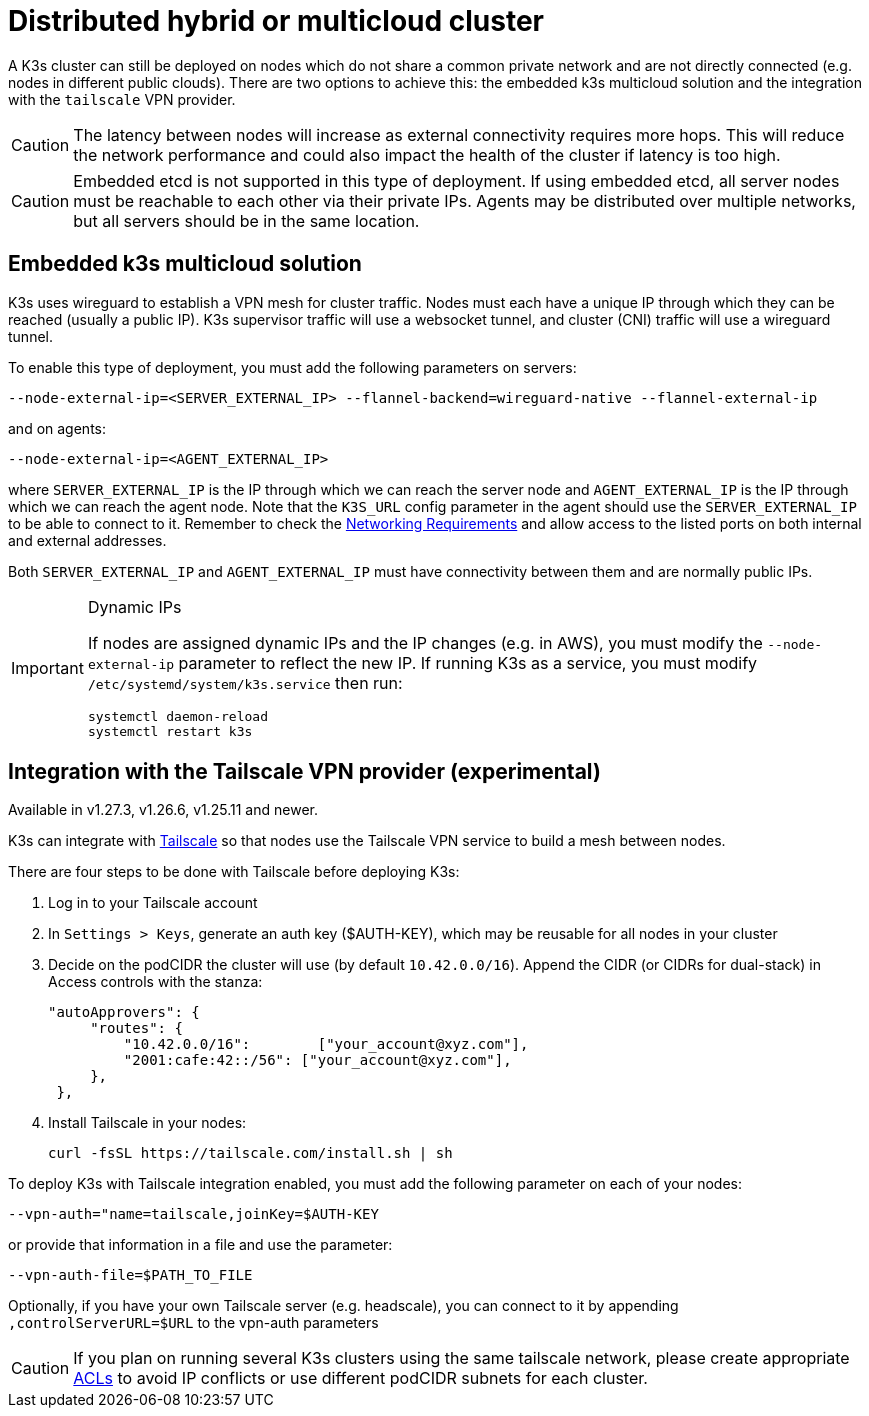 = Distributed hybrid or multicloud cluster

A K3s cluster can still be deployed on nodes which do not share a common private network and are not directly connected (e.g. nodes in different public clouds). There are two options to achieve this: the embedded k3s multicloud solution and the integration with the `tailscale` VPN provider.

[CAUTION]
====
The latency between nodes will increase as external connectivity requires more hops. This will reduce the network performance and could also impact the health of the cluster if latency is too high.
====


[CAUTION]
====
Embedded etcd is not supported in this type of deployment. If using embedded etcd, all server nodes must be reachable to each other via their private IPs. Agents may be distributed over multiple networks, but all servers should be in the same location.
====

== Embedded k3s multicloud solution

K3s uses wireguard to establish a VPN mesh for cluster traffic. Nodes must each have a unique IP through which they can be reached (usually a public IP). K3s supervisor traffic will use a websocket tunnel, and cluster (CNI) traffic will use a wireguard tunnel.

To enable this type of deployment, you must add the following parameters on servers:

[,bash]
----
--node-external-ip=<SERVER_EXTERNAL_IP> --flannel-backend=wireguard-native --flannel-external-ip
----

and on agents:

[,bash]
----
--node-external-ip=<AGENT_EXTERNAL_IP>
----

where `SERVER_EXTERNAL_IP` is the IP through which we can reach the server node and `AGENT_EXTERNAL_IP` is the IP through which we can reach the agent node. Note that the `K3S_URL` config parameter in the agent should use the `SERVER_EXTERNAL_IP` to be able to connect to it. Remember to check the xref:installation/requirements.adoc#_networking[Networking Requirements] and allow access to the listed ports on both internal and external addresses.

Both `SERVER_EXTERNAL_IP` and `AGENT_EXTERNAL_IP` must have connectivity between them and are normally public IPs.

[IMPORTANT]
.Dynamic IPs
====
If nodes are assigned dynamic IPs and the IP changes (e.g. in AWS), you must modify the `--node-external-ip` parameter to reflect the new IP. If running K3s as a service, you must modify `/etc/systemd/system/k3s.service` then run:

[,bash]
----
systemctl daemon-reload
systemctl restart k3s
----
====

== Integration with the Tailscale VPN provider (experimental)

Available in v1.27.3, v1.26.6, v1.25.11 and newer.

K3s can integrate with https://tailscale.com/[Tailscale] so that nodes use the Tailscale VPN service to build a mesh between nodes.

There are four steps to be done with Tailscale before deploying K3s:

. Log in to your Tailscale account
. In `Settings > Keys`, generate an auth key ($AUTH-KEY), which may be reusable for all nodes in your cluster
. Decide on the podCIDR the cluster will use (by default `10.42.0.0/16`). Append the CIDR (or CIDRs for dual-stack) in Access controls with the stanza:
+
[,yaml]
----
"autoApprovers": {
     "routes": {
         "10.42.0.0/16":        ["your_account@xyz.com"],
         "2001:cafe:42::/56": ["your_account@xyz.com"],
     },
 },
----

. Install Tailscale in your nodes:
+
[,bash]
----
curl -fsSL https://tailscale.com/install.sh | sh
----

To deploy K3s with Tailscale integration enabled, you must add the following parameter on each of your nodes:

[,bash]
----
--vpn-auth="name=tailscale,joinKey=$AUTH-KEY
----

or provide that information in a file and use the parameter:

[,bash]
----
--vpn-auth-file=$PATH_TO_FILE
----

Optionally, if you have your own Tailscale server (e.g. headscale), you can connect to it by appending `,controlServerURL=$URL` to the vpn-auth parameters

[CAUTION]
====

If you plan on running several K3s clusters using the same tailscale network, please create appropriate https://tailscale.com/kb/1018/acls/[ACLs] to avoid IP conflicts or use different podCIDR subnets for each cluster.
====

